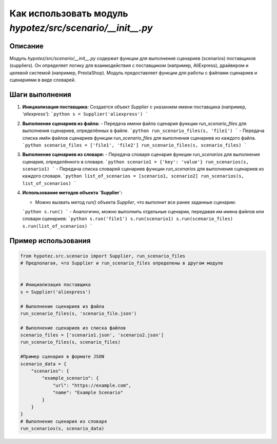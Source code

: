 Как использовать модуль `hypotez/src/scenario/__init__.py`
=========================================================================================

Описание
-------------------------
Модуль `hypotez/src/scenario/__init__.py` содержит функции для выполнения сценариев (scenarios) поставщиков (suppliers).  Он определяет логику для взаимодействия с поставщиком (например, AliExpress), драйвером и целевой системой (например, PrestaShop).  Модуль предоставляет функции для работы с файлами сценариев и сценариями в виде словарей.

Шаги выполнения
-------------------------
1. **Инициализация поставщика:** Создается объект `Supplier` с указанием имени поставщика (например, `'aliexpress'`):
   ```python
   s = Supplier('aliexpress')
   ```

2. **Выполнение сценариев из файла:**
   - Передача имени файла сценария функции `run_scenario_files` для выполнения сценариев, определённых в файле.
   ```python
   run_scenario_files(s, 'file1')
   ```
   - Передача списка имён файлов сценариев функции `run_scenario_files` для выполнения сценариев из каждого файла.
   ```python
   scenario_files = ['file1', 'file2']
   run_scenario_files(s, scenario_files)
   ```
3. **Выполнение сценариев из словаря:**
   - Передача словаря сценария функции `run_scenarios` для выполнения сценария, определённого в словаре.
   ```python
   scenario1 = {'key': 'value'}
   run_scenarios(s, scenario1)
   ```
   - Передача списка словарей сценариев функции `run_scenarios` для выполнения сценариев из каждого словаря.
   ```python
   list_of_scenarios = [scenario1, scenario2]
   run_scenarios(s, list_of_scenarios)
   ```

4. **Использование методов объекта `Supplier`:**

   - Можно вызвать метод `run()` объекта `Supplier`, что выполнит все ранее заданные сценарии:
   ```python
   s.run()
   ```
   - Аналогично, можно выполнить отдельные сценарии, передавая им имена файлов или словари сценариев:
   ```python
   s.run('file1')
   s.run(scenario1)
   s.run(scenario_files)
   s.run(list_of_scenarios)
   ```

Пример использования
-------------------------
.. code-block:: python

    from hypotez.src.scenario import Supplier, run_scenario_files
    # Предполагая, что Supplier и run_scenario_files определены в другом модуле


    # Инициализация поставщика
    s = Supplier('aliexpress')

    # Выполнение сценариев из файла
    run_scenario_files(s, 'scenario_file.json')

    # Выполнение сценариев из списка файлов
    scenario_files = ['scenario1.json', 'scenario2.json']
    run_scenario_files(s, scenario_files)

    #Пример сценария в формате JSON
    scenario_data = {
        "scenarios": {
            "example_scenario": {
                "url": "https://example.com",
                "name": "Example Scenario"
            }
        }
    }
    # Выполнение сценария из словаря
    run_scenarios(s, scenario_data)